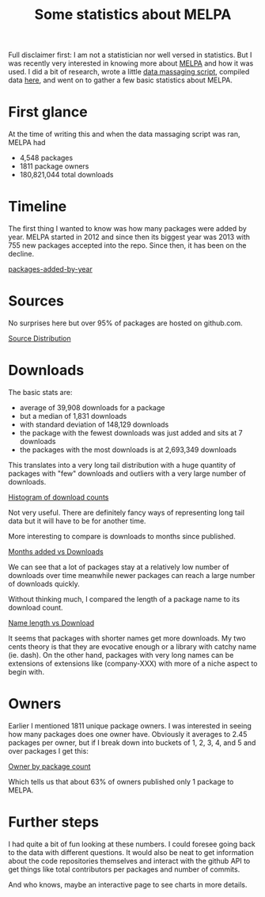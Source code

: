 #+TITLE: Some statistics about MELPA

Full disclaimer first: I am not a statistician nor well versed in statistics. But I was recently very interested in knowing more about [[https://melpa.org/#/][MELPA]] and how it was used. I did a bit of research, wrote a little [[https://github.com/abrochard/melpa-stats/blob/master/main.py][data massaging script]], compiled data [[https://github.com/abrochard/melpa-stats/blob/master/data.csv][here]], and went on to gather a few basic statistics about MELPA.

* First glance

At the time of writing this and when the data massaging script was ran, MELPA had
- 4,548 packages
- 1811 package owners
- 180,821,044 total downloads

* Timeline

The first thing I wanted to know was how many packages were added by year. MELPA started in 2012 and since then its biggest year was 2013 with 755 new packages accepted into the repo. Since then, it has been on the decline.

[[file:content/img/packages-added-by-year.png][packages-added-by-year]]

* Sources

No surprises here but over 95% of packages are hosted on github.com.

[[file:content/img/Source-Distribution.png][Source Distribution]]

* Downloads

The basic stats are:
- average of 39,908 downloads for a package
- but a median of 1,831 downloads
- with standard deviation of 148,129 downloads
- the package with the fewest downloads was just added and sits at 7 downloads
- the packages with the most downloads is at 2,693,349 downloads

This translates into a very long tail distribution with a huge quantity of packages with "few" downloads and outliers with a very large number of downloads.

[[file:content/img/Histogram-of-download-counts.png][Histogram of download counts]]

Not very useful. There are definitely fancy ways of representing long tail data but it will have to be for another time.

More interesting to compare is downloads to months since published.

[[file:content/img/Months-since-added-vs-Download.png][Months added vs Downloads]]

We can see that a lot of packages stay at a relatively low number of downloads over time meanwhile newer packages can reach a large number of downloads quickly.

Without thinking much, I compared the length of a package name to its download count.

[[file:content/img/Name-length-vs-Download.png][Name length vs Download]]

It seems that packages with shorter names get more downloads. My two cents theory is that they are evocative enough or a library with catchy name (ie. dash). On the other hand, packages with very long names can be extensions of extensions like (company-XXX) with more of a niche aspect to begin with.

* Owners

Earlier I mentioned 1811 unique package owners. I was interested in seeing how many packages does one owner have. Obviously it averages to 2.45 packages per owner, but if I break down into buckets of 1, 2, 3, 4, and 5 and over packages I get this:

[[file:content/img/Owners-by-Package-Count.png][Owner by package count]]

Which tells us that about 63% of owners published only 1 package to MELPA.

* Further steps

I had quite a bit of fun looking at these numbers. I could foresee going back to the data with different questions. It would also be neat to get information about the code repositories themselves and interact with the github API to get things like total contributors per packages and number of commits.

And who knows, maybe an interactive page to see charts in more details.
